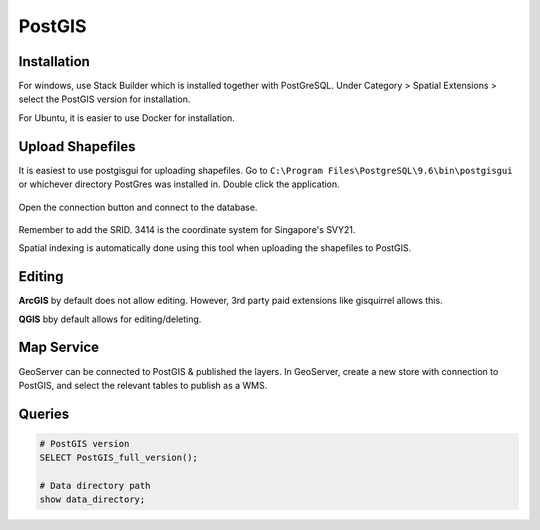 PostGIS
=========

Installation
-------------

For windows, use Stack Builder which is installed together with PostGreSQL.
Under Category > Spatial Extensions > select the PostGIS version for installation.

For Ubuntu, it is easier to use Docker for installation.


Upload Shapefiles
------------------

It is easiest to use postgisgui for uploading shapefiles. 
Go to ``C:\Program Files\PostgreSQL\9.6\bin\postgisgui`` or whichever directory PostGres was installed in. Double click the application.

.. figure:: img/postgis1.PNG
    :width: 300px
    :align: center
    :figclass: align-center

Open the connection button and connect to the database.
    
.. figure:: img/postgis2.PNG
    :width: 400px
    :align: center
    :figclass: align-center
    
Remember to add the SRID. 3414 is the coordinate system for Singapore's SVY21.

Spatial indexing is automatically done using this tool when uploading the shapefiles to PostGIS.


Editing
----------

**ArcGIS** by default does not allow editing. However, 3rd party paid extensions like gisquirrel allows this.

**QGIS** bby default allows for editing/deleting.


Map Service
------------

GeoServer can be connected to PostGIS & published the layers. In GeoServer, create a new store with connection to PostGIS,
and select the relevant tables to publish as a WMS.

.. figure:: img/postgis3.png
    :width: 400px
    :align: center
    :figclass: align-center

Queries
----------

.. code::
  
  # PostGIS version
  SELECT PostGIS_full_version();
  
  # Data directory path
  show data_directory;

